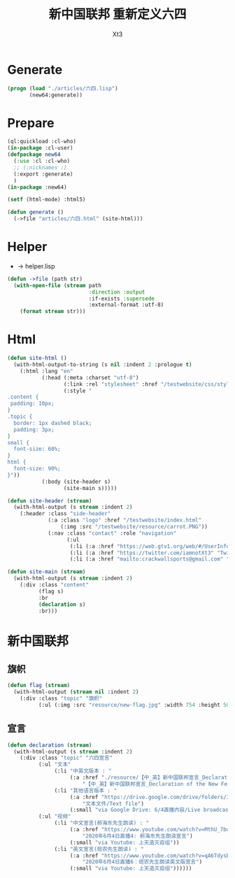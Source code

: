 #+TITLE: 新中国联邦 重新定义六四
#+AUTHOR: Xt3

* Generate
#+BEGIN_SRC lisp
(progn (load "./articles/六四.lisp")
       (new64:generate))
#+END_SRC
* Prepare
#+BEGIN_SRC lisp :tangle yes
(ql:quickload :cl-who)
(in-package :cl-user)
(defpackage new64
  (:use :cl :cl-who)
  ;; (:nicknames :)
  (:export :generate)
  )
(in-package :new64)

(setf (html-mode) :html5)

(defun generate ()
  (->file "articles/六四.html" (site-html)))
#+END_SRC
* Helper
- -> helper.lisp
#+BEGIN_SRC lisp :tangle yes
(defun ->file (path str)
  (with-open-file (stream path
                          :direction :output
                          :if-exists :supersede
                          :external-format :utf-8)
    (format stream str)))
#+END_SRC
* Html
#+BEGIN_SRC lisp :tangle yes
(defun site-html ()
  (with-html-output-to-string (s nil :indent 2 :prologue t)
    (:html :lang "en"
           (:head (:meta :charset "utf-8")
                  (:link :rel "stylesheet" :href "/testwebsite/css/style.css")
                  (:style "
.content {
 padding: 10px;
}
.topic {
  border: 1px dashed black;
  padding: 3px;
}
small {
  font-size: 60%;
}
html {
  font-size: 90%;
}"))
           (:body (site-header s)
                  (site-main s)))))

(defun site-header (stream)
  (with-html-output (s stream :indent 2)
    (:header :class "side-header"
             (:a :class "logo" :href "/testwebsite/index.html"
                 (:img :src "/testwebsite/resource/carrot.PNG"))
             (:nav :class "contact" :role "navigation"
                   (:ul
                    (:li (:a :href "https://web.gtv1.org/web/#/UserInfo?id=5e85cf42ca963f510b635c44" "GTV"))
                    (:li (:a :href "https://twitter.com/iamnotXt3" "Twitter"))
                    (:li (:a :href "mailto:crackwallsports@gmail.com" "Email")))))))

(defun site-main (stream)
  (with-html-output (s stream :indent 2)
    (:div :class "content"
          (flag s)
          :br
          (declaration s)
          :br)))

#+END_SRC
* 新中国联邦
** 旗帜

#+BEGIN_SRC lisp :tangle yes
(defun flag (stream)
  (with-html-output (stream nil :indent 2)
    (:div :class "topic" "旗帜"
          (:ul (:img :src "resource/new-flag.jpg" :width 754 :height 506)))))
#+END_SRC
** 宣言
#+BEGIN_SRC lisp :tangle yes
(defun declaration (stream)
  (with-html-output (s stream :indent 2)
    (:div :class "topic" "六四宣言"
          (:ul "文本"
               (:li "中英文版本 : "
                    (:a :href "./resource/【中_英】新中国联邦宣言_Declaration of the New Federal State of China.pdf"
                        "【中_英】新中国联邦宣言_Declaration of the New Federal State of China"))
               (:li "其他语言版本 : "
                    (:a :href "https://drive.google.com/drive/folders/1cy5E3aRaOMKIHvzkyQWHvUqBYmYi-sZA"
                        "文本文件/Text file")
                    (:small "via Google Drive: 6/4直播内容/Live broadcast on June 4")))
          (:ul "视频"
               (:li "中文宣言(郝海东先生朗读) : "
                    (:a :href "https://www.youtube.com/watch?v=MthU_7buFGU"
                        "2020年6月4日直播4: 郝海东先生朗读宣言")
                    (:small "via Youtube: 上天造灭疫组"))
               (:li "英文宣言(班农先生朗读) : "
                    (:a :href "https://www.youtube.com/watch?v=qA6TdysBuXI"
                        "2020年6月4日直播6：班农先生朗读英文版宣言")
                    (:small "via Youtube: 上天造灭疫组"))))))
#+END_SRC

